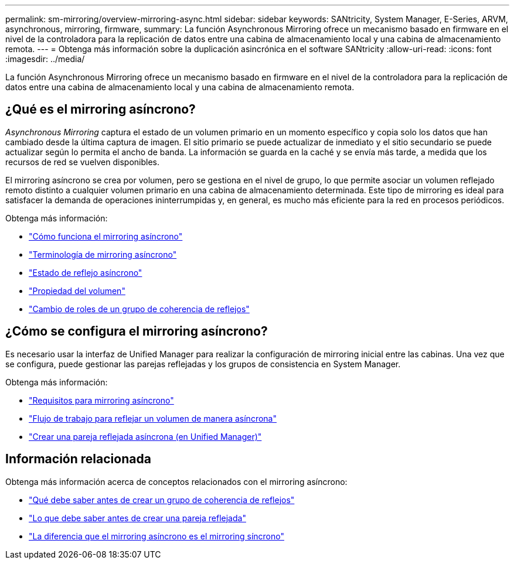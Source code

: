 ---
permalink: sm-mirroring/overview-mirroring-async.html 
sidebar: sidebar 
keywords: SANtricity, System Manager, E-Series, ARVM, asynchronous, mirroring, firmware, 
summary: La función Asynchronous Mirroring ofrece un mecanismo basado en firmware en el nivel de la controladora para la replicación de datos entre una cabina de almacenamiento local y una cabina de almacenamiento remota. 
---
= Obtenga más información sobre la duplicación asincrónica en el software SANtricity
:allow-uri-read: 
:icons: font
:imagesdir: ../media/


[role="lead"]
La función Asynchronous Mirroring ofrece un mecanismo basado en firmware en el nivel de la controladora para la replicación de datos entre una cabina de almacenamiento local y una cabina de almacenamiento remota.



== ¿Qué es el mirroring asíncrono?

_Asynchronous Mirroring_ captura el estado de un volumen primario en un momento específico y copia solo los datos que han cambiado desde la última captura de imagen. El sitio primario se puede actualizar de inmediato y el sitio secundario se puede actualizar según lo permita el ancho de banda. La información se guarda en la caché y se envía más tarde, a medida que los recursos de red se vuelven disponibles.

El mirroring asíncrono se crea por volumen, pero se gestiona en el nivel de grupo, lo que permite asociar un volumen reflejado remoto distinto a cualquier volumen primario en una cabina de almacenamiento determinada. Este tipo de mirroring es ideal para satisfacer la demanda de operaciones ininterrumpidas y, en general, es mucho más eficiente para la red en procesos periódicos.

Obtenga más información:

* link:how-asynchronous-mirroring-works.html["Cómo funciona el mirroring asíncrono"]
* link:asynchronous-terminology.html["Terminología de mirroring asíncrono"]
* link:asynchronous-mirror-status.html["Estado de reflejo asíncrono"]
* link:volume-ownership-sync.html["Propiedad del volumen"]
* link:role-change-of-a-mirror-consistency-group.html["Cambio de roles de un grupo de coherencia de reflejos"]




== ¿Cómo se configura el mirroring asíncrono?

Es necesario usar la interfaz de Unified Manager para realizar la configuración de mirroring inicial entre las cabinas. Una vez que se configura, puede gestionar las parejas reflejadas y los grupos de consistencia en System Manager.

Obtenga más información:

* link:requirements-for-using-asynchronous-mirroring.html["Requisitos para mirroring asíncrono"]
* link:workflow-for-mirroring-a-volume-asynchronously.html["Flujo de trabajo para reflejar un volumen de manera asíncrona"]
* link:../um-manage/create-asynchronous-mirrored-pair-um.html["Crear una pareja reflejada asíncrona (en Unified Manager)"]




== Información relacionada

Obtenga más información acerca de conceptos relacionados con el mirroring asíncrono:

* link:what-do-i-need-to-know-before-creating-a-mirror-consistency-group.html["Qué debe saber antes de crear un grupo de coherencia de reflejos"]
* link:asynchronous-mirroring-what-do-i-need-to-know-before-creating-a-mirrored-pair.html["Lo que debe saber antes de crear una pareja reflejada"]
* link:how-does-asynchronous-mirroring-differ-from-synchronous-mirroring-async.html["La diferencia que el mirroring asíncrono es el mirroring síncrono"]

